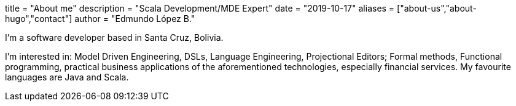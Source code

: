 +++
title = "About me"
description = "Scala Development/MDE Expert"
date = "2019-10-17"
aliases = ["about-us","about-hugo","contact"]
author = "Edmundo López B."
+++

I'm a software developer based in Santa Cruz, Bolivia. 

I'm interested in: Model Driven Engineering, DSLs, Language Engineering, Projectional Editors; Formal methods, Functional programming, practical business applications of the aforementioned technologies, especially financial services. My favourite languages are Java and Scala.
